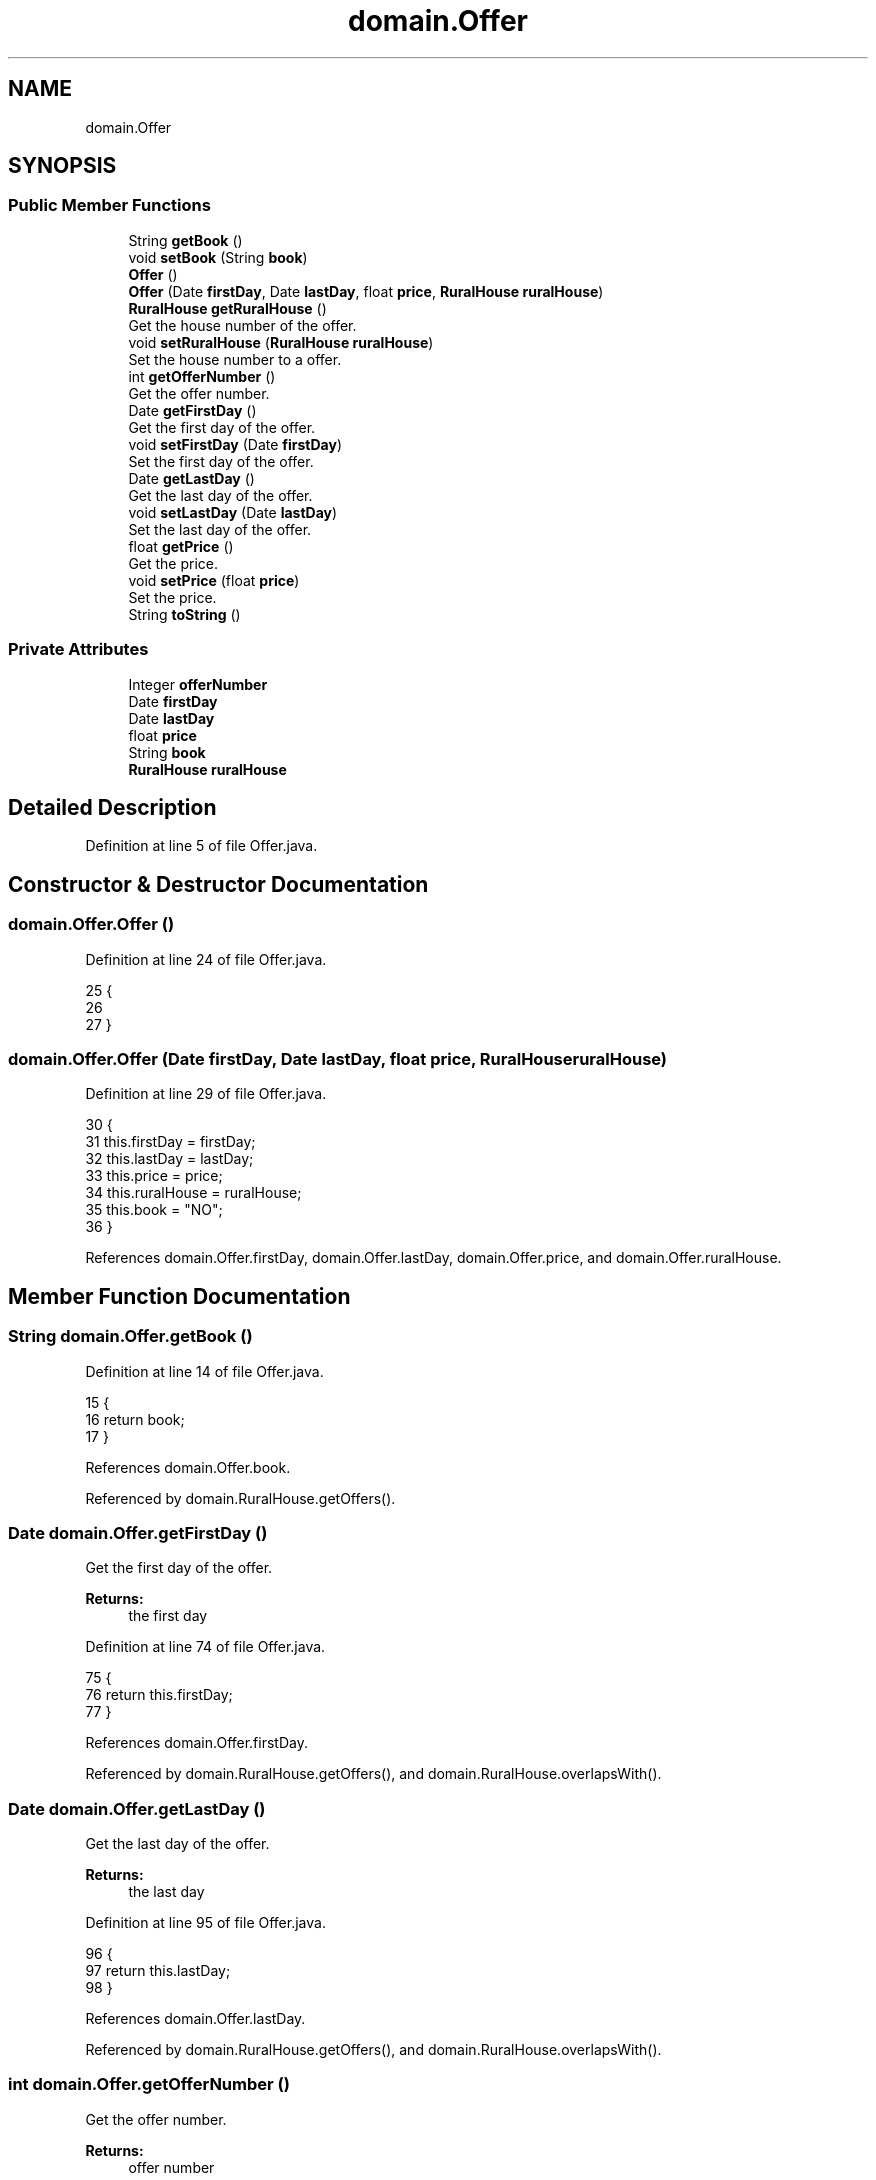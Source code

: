 .TH "domain.Offer" 3 "Tue Mar 12 2019" "Version 1" "Rural_House" \" -*- nroff -*-
.ad l
.nh
.SH NAME
domain.Offer
.SH SYNOPSIS
.br
.PP
.SS "Public Member Functions"

.in +1c
.ti -1c
.RI "String \fBgetBook\fP ()"
.br
.ti -1c
.RI "void \fBsetBook\fP (String \fBbook\fP)"
.br
.ti -1c
.RI "\fBOffer\fP ()"
.br
.ti -1c
.RI "\fBOffer\fP (Date \fBfirstDay\fP, Date \fBlastDay\fP, float \fBprice\fP, \fBRuralHouse\fP \fBruralHouse\fP)"
.br
.ti -1c
.RI "\fBRuralHouse\fP \fBgetRuralHouse\fP ()"
.br
.RI "Get the house number of the offer\&. "
.ti -1c
.RI "void \fBsetRuralHouse\fP (\fBRuralHouse\fP \fBruralHouse\fP)"
.br
.RI "Set the house number to a offer\&. "
.ti -1c
.RI "int \fBgetOfferNumber\fP ()"
.br
.RI "Get the offer number\&. "
.ti -1c
.RI "Date \fBgetFirstDay\fP ()"
.br
.RI "Get the first day of the offer\&. "
.ti -1c
.RI "void \fBsetFirstDay\fP (Date \fBfirstDay\fP)"
.br
.RI "Set the first day of the offer\&. "
.ti -1c
.RI "Date \fBgetLastDay\fP ()"
.br
.RI "Get the last day of the offer\&. "
.ti -1c
.RI "void \fBsetLastDay\fP (Date \fBlastDay\fP)"
.br
.RI "Set the last day of the offer\&. "
.ti -1c
.RI "float \fBgetPrice\fP ()"
.br
.RI "Get the price\&. "
.ti -1c
.RI "void \fBsetPrice\fP (float \fBprice\fP)"
.br
.RI "Set the price\&. "
.ti -1c
.RI "String \fBtoString\fP ()"
.br
.in -1c
.SS "Private Attributes"

.in +1c
.ti -1c
.RI "Integer \fBofferNumber\fP"
.br
.ti -1c
.RI "Date \fBfirstDay\fP"
.br
.ti -1c
.RI "Date \fBlastDay\fP"
.br
.ti -1c
.RI "float \fBprice\fP"
.br
.ti -1c
.RI "String \fBbook\fP"
.br
.ti -1c
.RI "\fBRuralHouse\fP \fBruralHouse\fP"
.br
.in -1c
.SH "Detailed Description"
.PP 
Definition at line 5 of file Offer\&.java\&.
.SH "Constructor & Destructor Documentation"
.PP 
.SS "domain\&.Offer\&.Offer ()"

.PP
Definition at line 24 of file Offer\&.java\&.
.PP
.nf
25     {
26         
27     }
.fi
.SS "domain\&.Offer\&.Offer (Date firstDay, Date lastDay, float price, \fBRuralHouse\fP ruralHouse)"

.PP
Definition at line 29 of file Offer\&.java\&.
.PP
.nf
30     {
31           this\&.firstDay = firstDay;
32           this\&.lastDay = lastDay;
33           this\&.price = price;
34           this\&.ruralHouse = ruralHouse;
35           this\&.book = "NO";
36     }
.fi
.PP
References domain\&.Offer\&.firstDay, domain\&.Offer\&.lastDay, domain\&.Offer\&.price, and domain\&.Offer\&.ruralHouse\&.
.SH "Member Function Documentation"
.PP 
.SS "String domain\&.Offer\&.getBook ()"

.PP
Definition at line 14 of file Offer\&.java\&.
.PP
.nf
15     {
16         return book;
17     }
.fi
.PP
References domain\&.Offer\&.book\&.
.PP
Referenced by domain\&.RuralHouse\&.getOffers()\&.
.SS "Date domain\&.Offer\&.getFirstDay ()"

.PP
Get the first day of the offer\&. 
.PP
\fBReturns:\fP
.RS 4
the first day 
.RE
.PP

.PP
Definition at line 74 of file Offer\&.java\&.
.PP
.nf
75     {
76         return this\&.firstDay;
77     }
.fi
.PP
References domain\&.Offer\&.firstDay\&.
.PP
Referenced by domain\&.RuralHouse\&.getOffers(), and domain\&.RuralHouse\&.overlapsWith()\&.
.SS "Date domain\&.Offer\&.getLastDay ()"

.PP
Get the last day of the offer\&. 
.PP
\fBReturns:\fP
.RS 4
the last day 
.RE
.PP

.PP
Definition at line 95 of file Offer\&.java\&.
.PP
.nf
96     {
97         return this\&.lastDay;
98     }
.fi
.PP
References domain\&.Offer\&.lastDay\&.
.PP
Referenced by domain\&.RuralHouse\&.getOffers(), and domain\&.RuralHouse\&.overlapsWith()\&.
.SS "int domain\&.Offer\&.getOfferNumber ()"

.PP
Get the offer number\&. 
.PP
\fBReturns:\fP
.RS 4
offer number 
.RE
.PP

.PP
Definition at line 64 of file Offer\&.java\&.
.PP
.nf
65     {
66         return this\&.offerNumber;
67     }
.fi
.PP
References domain\&.Offer\&.offerNumber\&.
.PP
Referenced by dataAccess\&.HibernateDataAccess\&.bookOffer()\&.
.SS "float domain\&.Offer\&.getPrice ()"

.PP
Get the price\&. 
.PP
\fBReturns:\fP
.RS 4
price 
.RE
.PP

.PP
Definition at line 116 of file Offer\&.java\&.
.PP
.nf
117     {
118         return this\&.price;
119     }
.fi
.PP
References domain\&.Offer\&.price\&.
.SS "\fBRuralHouse\fP domain\&.Offer\&.getRuralHouse ()"

.PP
Get the house number of the offer\&. 
.PP
\fBReturns:\fP
.RS 4
the house number 
.RE
.PP

.PP
Definition at line 43 of file Offer\&.java\&.
.PP
.nf
44     {
45         return this\&.ruralHouse;
46     }
.fi
.PP
References domain\&.Offer\&.ruralHouse\&.
.SS "void domain\&.Offer\&.setBook (String book)"

.PP
Definition at line 19 of file Offer\&.java\&.
.PP
.nf
20     {
21         this\&.book = book;
22     }
.fi
.PP
References domain\&.Offer\&.book\&.
.SS "void domain\&.Offer\&.setFirstDay (Date firstDay)"

.PP
Set the first day of the offer\&. 
.PP
\fBParameters:\fP
.RS 4
\fIfirstDay\fP The first day 
.RE
.PP

.PP
Definition at line 85 of file Offer\&.java\&.
.PP
.nf
86     {
87         this\&.firstDay = firstDay;
88     }
.fi
.PP
References domain\&.Offer\&.firstDay\&.
.SS "void domain\&.Offer\&.setLastDay (Date lastDay)"

.PP
Set the last day of the offer\&. 
.PP
\fBParameters:\fP
.RS 4
\fIlastDay\fP The last day 
.RE
.PP

.PP
Definition at line 106 of file Offer\&.java\&.
.PP
.nf
107     {
108         this\&.lastDay = lastDay;
109     }
.fi
.PP
References domain\&.Offer\&.lastDay\&.
.SS "void domain\&.Offer\&.setPrice (float price)"

.PP
Set the price\&. 
.PP
\fBParameters:\fP
.RS 4
\fIprice\fP 
.RE
.PP

.PP
Definition at line 126 of file Offer\&.java\&.
.PP
.nf
127     {
128         this\&.price = price;
129     }
.fi
.PP
References domain\&.Offer\&.price\&.
.SS "void domain\&.Offer\&.setRuralHouse (\fBRuralHouse\fP ruralHouse)"

.PP
Set the house number to a offer\&. 
.PP
\fBParameters:\fP
.RS 4
\fIhouse\fP number 
.RE
.PP

.PP
Definition at line 53 of file Offer\&.java\&.
.PP
.nf
54     {
55         this\&.ruralHouse = ruralHouse;
56     }
.fi
.PP
References domain\&.Offer\&.ruralHouse\&.
.SS "String domain\&.Offer\&.toString ()"

.PP
Definition at line 131 of file Offer\&.java\&.
.PP
.nf
132     {
133         return offerNumber+";"+firstDay\&.toString()+";"+lastDay\&.toString()+";"+price;
134     }
.fi
.PP
References domain\&.Offer\&.firstDay, domain\&.Offer\&.lastDay, domain\&.Offer\&.offerNumber, and domain\&.Offer\&.price\&.
.SH "Member Data Documentation"
.PP 
.SS "String domain\&.Offer\&.book\fC [private]\fP"

.PP
Definition at line 11 of file Offer\&.java\&.
.PP
Referenced by domain\&.Offer\&.getBook(), and domain\&.Offer\&.setBook()\&.
.SS "Date domain\&.Offer\&.firstDay\fC [private]\fP"

.PP
Definition at line 8 of file Offer\&.java\&.
.PP
Referenced by domain\&.Offer\&.getFirstDay(), domain\&.Offer\&.Offer(), domain\&.Offer\&.setFirstDay(), and domain\&.Offer\&.toString()\&.
.SS "Date domain\&.Offer\&.lastDay\fC [private]\fP"

.PP
Definition at line 9 of file Offer\&.java\&.
.PP
Referenced by domain\&.Offer\&.getLastDay(), domain\&.Offer\&.Offer(), domain\&.Offer\&.setLastDay(), and domain\&.Offer\&.toString()\&.
.SS "Integer domain\&.Offer\&.offerNumber\fC [private]\fP"

.PP
Definition at line 7 of file Offer\&.java\&.
.PP
Referenced by domain\&.Offer\&.getOfferNumber(), and domain\&.Offer\&.toString()\&.
.SS "float domain\&.Offer\&.price\fC [private]\fP"

.PP
Definition at line 10 of file Offer\&.java\&.
.PP
Referenced by domain\&.Offer\&.getPrice(), domain\&.Offer\&.Offer(), domain\&.Offer\&.setPrice(), and domain\&.Offer\&.toString()\&.
.SS "\fBRuralHouse\fP domain\&.Offer\&.ruralHouse\fC [private]\fP"

.PP
Definition at line 12 of file Offer\&.java\&.
.PP
Referenced by domain\&.Offer\&.getRuralHouse(), domain\&.Offer\&.Offer(), and domain\&.Offer\&.setRuralHouse()\&.

.SH "Author"
.PP 
Generated automatically by Doxygen for Rural_House from the source code\&.

